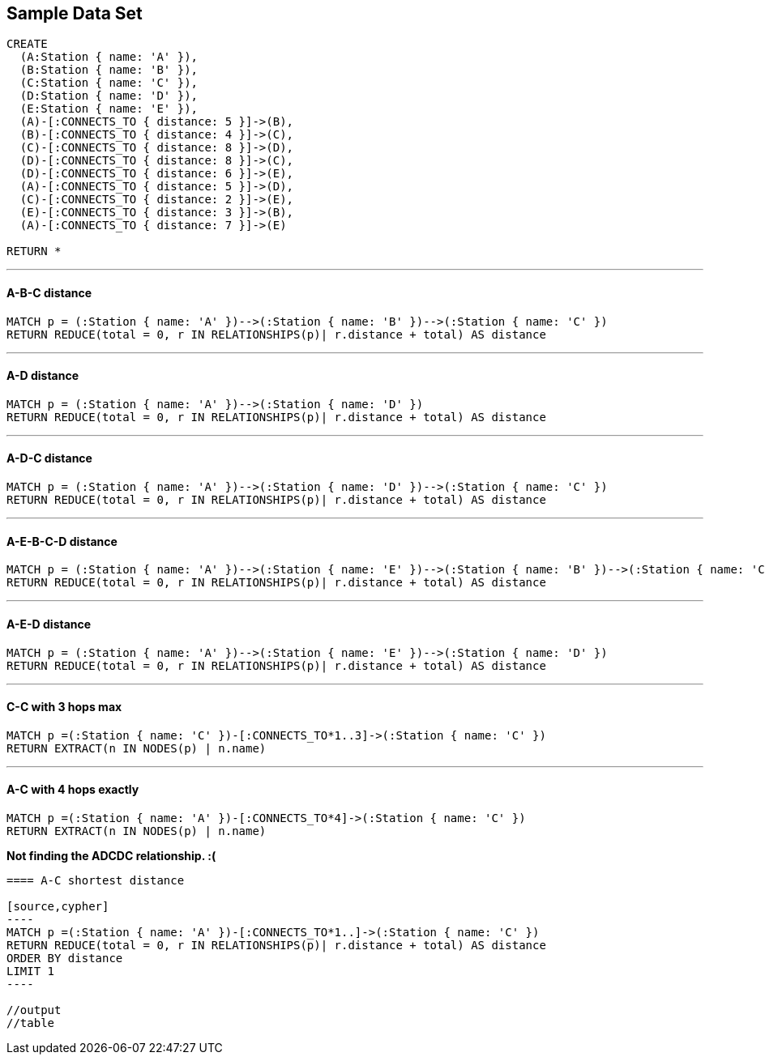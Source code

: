 == Sample Data Set

//setup
[source,cypher]
----
CREATE 
  (A:Station { name: 'A' }),
  (B:Station { name: 'B' }),
  (C:Station { name: 'C' }),
  (D:Station { name: 'D' }),
  (E:Station { name: 'E' }),
  (A)-[:CONNECTS_TO { distance: 5 }]->(B),
  (B)-[:CONNECTS_TO { distance: 4 }]->(C),
  (C)-[:CONNECTS_TO { distance: 8 }]->(D),
  (D)-[:CONNECTS_TO { distance: 8 }]->(C),
  (D)-[:CONNECTS_TO { distance: 6 }]->(E),
  (A)-[:CONNECTS_TO { distance: 5 }]->(D),
  (C)-[:CONNECTS_TO { distance: 2 }]->(E),
  (E)-[:CONNECTS_TO { distance: 3 }]->(B),
  (A)-[:CONNECTS_TO { distance: 7 }]->(E)

RETURN *
----

//graph

'''
==== A-B-C distance

[source,cypher]
----
MATCH p = (:Station { name: 'A' })-->(:Station { name: 'B' })-->(:Station { name: 'C' })
RETURN REDUCE(total = 0, r IN RELATIONSHIPS(p)| r.distance + total) AS distance
----

//output
//table

'''
==== A-D distance

[source,cypher]
----
MATCH p = (:Station { name: 'A' })-->(:Station { name: 'D' })
RETURN REDUCE(total = 0, r IN RELATIONSHIPS(p)| r.distance + total) AS distance
----

//output
//table

'''
==== A-D-C distance

[source,cypher]
----
MATCH p = (:Station { name: 'A' })-->(:Station { name: 'D' })-->(:Station { name: 'C' })
RETURN REDUCE(total = 0, r IN RELATIONSHIPS(p)| r.distance + total) AS distance
----

//output
//table

'''
==== A-E-B-C-D distance

[source,cypher]
----
MATCH p = (:Station { name: 'A' })-->(:Station { name: 'E' })-->(:Station { name: 'B' })-->(:Station { name: 'C' })-->(:Station { name: 'D' })
RETURN REDUCE(total = 0, r IN RELATIONSHIPS(p)| r.distance + total) AS distance
----

//output
//table

'''
==== A-E-D distance

[source,cypher]
----
MATCH p = (:Station { name: 'A' })-->(:Station { name: 'E' })-->(:Station { name: 'D' })
RETURN REDUCE(total = 0, r IN RELATIONSHIPS(p)| r.distance + total) AS distance
----

//output
//table

'''
==== C-C with 3 hops max

[source,cypher]
----
MATCH p =(:Station { name: 'C' })-[:CONNECTS_TO*1..3]->(:Station { name: 'C' })
RETURN EXTRACT(n IN NODES(p) | n.name)
----

//output
//table

'''
==== A-C with 4 hops exactly

[source,cypher]
----
MATCH p =(:Station { name: 'A' })-[:CONNECTS_TO*4]->(:Station { name: 'C' })
RETURN EXTRACT(n IN NODES(p) | n.name)
----

//output
//table

*Not finding the ADCDC relationship. :(*

```
==== A-C shortest distance

[source,cypher]
----
MATCH p =(:Station { name: 'A' })-[:CONNECTS_TO*1..]->(:Station { name: 'C' })
RETURN REDUCE(total = 0, r IN RELATIONSHIPS(p)| r.distance + total) AS distance
ORDER BY distance
LIMIT 1
----

//output
//table
